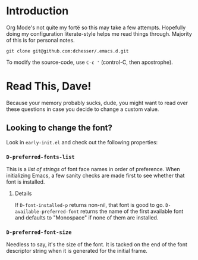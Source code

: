 * Introduction

  Org Mode's not quite my fortë so this may take a few attempts.
  Hopefully doing my configuration literate-style helps me read things through.
  Majority of this is for personal notes.

  #+begin_src shell
    git clone git@github.com:dchesser/.emacs.d.git
  #+end_src

  To modify the source-code, use =C-c '= (control-C, then apostrophe).

* Read This, Dave!

  Because your memory probably sucks, dude, you might want to read
  over these questions in case you decide to change a custom value.

** Looking to change the font?

  Look in =early-init.el= and check out the following properties:

*** =D-preferred-fonts-list=

  This is a /list of strings/ of font face names in order of
  preference.  When initializing Emacs, a few sanity checks are made
  first to see whether that font is installed.

**** Details

  If =D-font-installed-p= returns non-nil, that font is good to go.
  =D-available-preferred-font= returns the name of the first available
  font and defaults to "Monospace" if none of them are installed.
  
*** =D-preferred-font-size=

  Needless to say, it's the size of the font.
  It is tacked on the end of the font descriptor string when it is
  generated for the initial frame.
